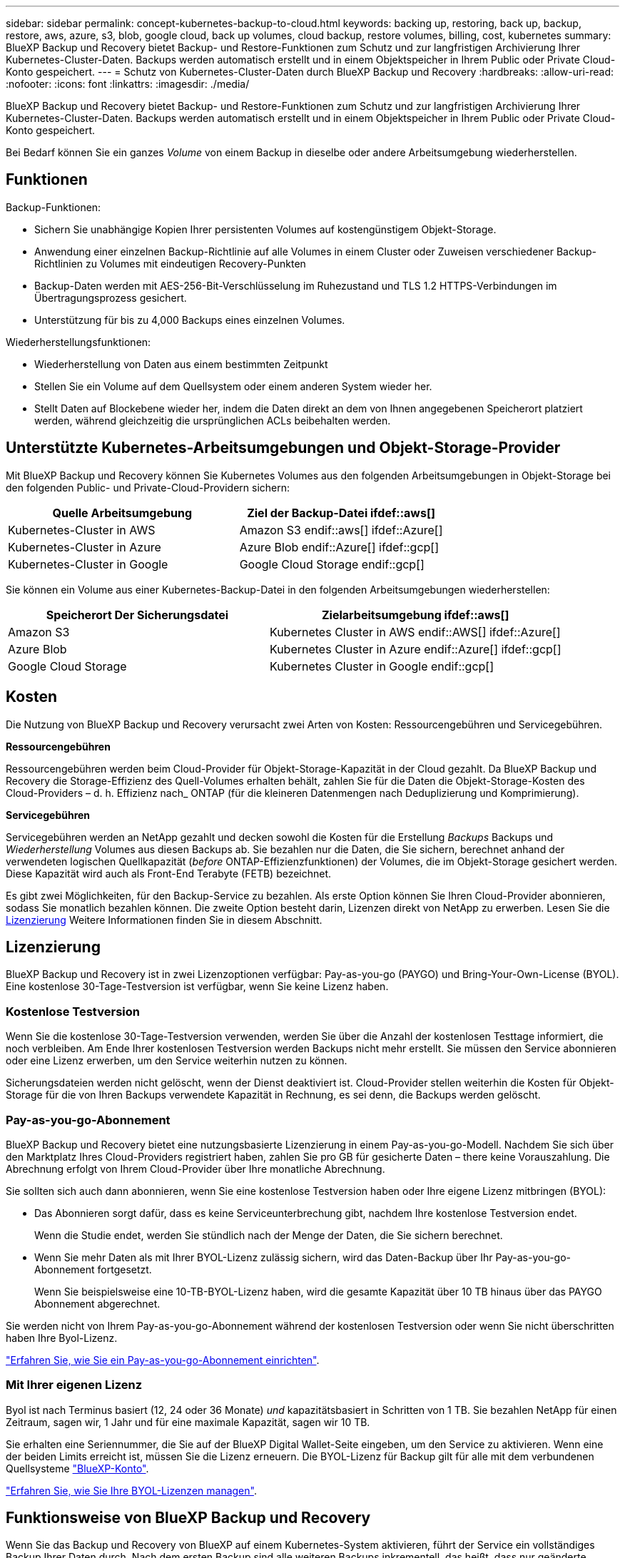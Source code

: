 ---
sidebar: sidebar 
permalink: concept-kubernetes-backup-to-cloud.html 
keywords: backing up, restoring, back up, backup, restore, aws, azure, s3, blob, google cloud, back up volumes, cloud backup, restore volumes, billing, cost, kubernetes 
summary: BlueXP Backup und Recovery bietet Backup- und Restore-Funktionen zum Schutz und zur langfristigen Archivierung Ihrer Kubernetes-Cluster-Daten. Backups werden automatisch erstellt und in einem Objektspeicher in Ihrem Public oder Private Cloud-Konto gespeichert. 
---
= Schutz von Kubernetes-Cluster-Daten durch BlueXP Backup und Recovery
:hardbreaks:
:allow-uri-read: 
:nofooter: 
:icons: font
:linkattrs: 
:imagesdir: ./media/


[role="lead"]
BlueXP Backup und Recovery bietet Backup- und Restore-Funktionen zum Schutz und zur langfristigen Archivierung Ihrer Kubernetes-Cluster-Daten. Backups werden automatisch erstellt und in einem Objektspeicher in Ihrem Public oder Private Cloud-Konto gespeichert.

Bei Bedarf können Sie ein ganzes _Volume_ von einem Backup in dieselbe oder andere Arbeitsumgebung wiederherstellen.



== Funktionen

Backup-Funktionen:

* Sichern Sie unabhängige Kopien Ihrer persistenten Volumes auf kostengünstigem Objekt-Storage.
* Anwendung einer einzelnen Backup-Richtlinie auf alle Volumes in einem Cluster oder Zuweisen verschiedener Backup-Richtlinien zu Volumes mit eindeutigen Recovery-Punkten
* Backup-Daten werden mit AES-256-Bit-Verschlüsselung im Ruhezustand und TLS 1.2 HTTPS-Verbindungen im Übertragungsprozess gesichert.
* Unterstützung für bis zu 4,000 Backups eines einzelnen Volumes.


Wiederherstellungsfunktionen:

* Wiederherstellung von Daten aus einem bestimmten Zeitpunkt
* Stellen Sie ein Volume auf dem Quellsystem oder einem anderen System wieder her.
* Stellt Daten auf Blockebene wieder her, indem die Daten direkt an dem von Ihnen angegebenen Speicherort platziert werden, während gleichzeitig die ursprünglichen ACLs beibehalten werden.




== Unterstützte Kubernetes-Arbeitsumgebungen und Objekt-Storage-Provider

Mit BlueXP Backup und Recovery können Sie Kubernetes Volumes aus den folgenden Arbeitsumgebungen in Objekt-Storage bei den folgenden Public- und Private-Cloud-Providern sichern:

[cols="45,40"]
|===
| Quelle Arbeitsumgebung | Ziel der Backup-Datei ifdef::aws[] 


| Kubernetes-Cluster in AWS | Amazon S3 endif::aws[] ifdef::Azure[] 


| Kubernetes-Cluster in Azure | Azure Blob endif::Azure[] ifdef::gcp[] 


| Kubernetes-Cluster in Google | Google Cloud Storage endif::gcp[] 
|===
Sie können ein Volume aus einer Kubernetes-Backup-Datei in den folgenden Arbeitsumgebungen wiederherstellen:

[cols="40,45"]
|===
| Speicherort Der Sicherungsdatei | Zielarbeitsumgebung ifdef::aws[] 


| Amazon S3 | Kubernetes Cluster in AWS endif::AWS[] ifdef::Azure[] 


| Azure Blob | Kubernetes Cluster in Azure endif::Azure[] ifdef::gcp[] 


| Google Cloud Storage | Kubernetes Cluster in Google endif::gcp[] 
|===


== Kosten

Die Nutzung von BlueXP Backup und Recovery verursacht zwei Arten von Kosten: Ressourcengebühren und Servicegebühren.

*Ressourcengebühren*

Ressourcengebühren werden beim Cloud-Provider für Objekt-Storage-Kapazität in der Cloud gezahlt. Da BlueXP Backup und Recovery die Storage-Effizienz des Quell-Volumes erhalten behält, zahlen Sie für die Daten die Objekt-Storage-Kosten des Cloud-Providers – d. h. Effizienz nach_ ONTAP (für die kleineren Datenmengen nach Deduplizierung und Komprimierung).

*Servicegebühren*

Servicegebühren werden an NetApp gezahlt und decken sowohl die Kosten für die Erstellung _Backups_ Backups und _Wiederherstellung_ Volumes aus diesen Backups ab. Sie bezahlen nur die Daten, die Sie sichern, berechnet anhand der verwendeten logischen Quellkapazität (_before_ ONTAP-Effizienzfunktionen) der Volumes, die im Objekt-Storage gesichert werden. Diese Kapazität wird auch als Front-End Terabyte (FETB) bezeichnet.

Es gibt zwei Möglichkeiten, für den Backup-Service zu bezahlen. Als erste Option können Sie Ihren Cloud-Provider abonnieren, sodass Sie monatlich bezahlen können. Die zweite Option besteht darin, Lizenzen direkt von NetApp zu erwerben. Lesen Sie die <<Lizenzierung,Lizenzierung>> Weitere Informationen finden Sie in diesem Abschnitt.



== Lizenzierung

BlueXP Backup und Recovery ist in zwei Lizenzoptionen verfügbar: Pay-as-you-go (PAYGO) und Bring-Your-Own-License (BYOL). Eine kostenlose 30-Tage-Testversion ist verfügbar, wenn Sie keine Lizenz haben.



=== Kostenlose Testversion

Wenn Sie die kostenlose 30-Tage-Testversion verwenden, werden Sie über die Anzahl der kostenlosen Testtage informiert, die noch verbleiben. Am Ende Ihrer kostenlosen Testversion werden Backups nicht mehr erstellt. Sie müssen den Service abonnieren oder eine Lizenz erwerben, um den Service weiterhin nutzen zu können.

Sicherungsdateien werden nicht gelöscht, wenn der Dienst deaktiviert ist. Cloud-Provider stellen weiterhin die Kosten für Objekt-Storage für die von Ihren Backups verwendete Kapazität in Rechnung, es sei denn, die Backups werden gelöscht.



=== Pay-as-you-go-Abonnement

BlueXP Backup und Recovery bietet eine nutzungsbasierte Lizenzierung in einem Pay-as-you-go-Modell. Nachdem Sie sich über den Marktplatz Ihres Cloud-Providers registriert haben, zahlen Sie pro GB für gesicherte Daten – ​there keine Vorauszahlung. Die Abrechnung erfolgt von Ihrem Cloud-Provider über Ihre monatliche Abrechnung.

Sie sollten sich auch dann abonnieren, wenn Sie eine kostenlose Testversion haben oder Ihre eigene Lizenz mitbringen (BYOL):

* Das Abonnieren sorgt dafür, dass es keine Serviceunterbrechung gibt, nachdem Ihre kostenlose Testversion endet.
+
Wenn die Studie endet, werden Sie stündlich nach der Menge der Daten, die Sie sichern berechnet.

* Wenn Sie mehr Daten als mit Ihrer BYOL-Lizenz zulässig sichern, wird das Daten-Backup über Ihr Pay-as-you-go-Abonnement fortgesetzt.
+
Wenn Sie beispielsweise eine 10-TB-BYOL-Lizenz haben, wird die gesamte Kapazität über 10 TB hinaus über das PAYGO Abonnement abgerechnet.



Sie werden nicht von Ihrem Pay-as-you-go-Abonnement während der kostenlosen Testversion oder wenn Sie nicht überschritten haben Ihre Byol-Lizenz.

link:task-licensing-cloud-backup.html#use-a-bluexp-backup-and-recovery-paygo-subscription["Erfahren Sie, wie Sie ein Pay-as-you-go-Abonnement einrichten"].



=== Mit Ihrer eigenen Lizenz

Byol ist nach Terminus basiert (12, 24 oder 36 Monate) _und_ kapazitätsbasiert in Schritten von 1 TB. Sie bezahlen NetApp für einen Zeitraum, sagen wir, 1 Jahr und für eine maximale Kapazität, sagen wir 10 TB.

Sie erhalten eine Seriennummer, die Sie auf der BlueXP Digital Wallet-Seite eingeben, um den Service zu aktivieren. Wenn eine der beiden Limits erreicht ist, müssen Sie die Lizenz erneuern. Die BYOL-Lizenz für Backup gilt für alle mit dem verbundenen Quellsysteme https://docs.netapp.com/us-en/bluexp-setup-admin/concept-netapp-accounts.html["BlueXP-Konto"^].

link:task-licensing-cloud-backup.html#use-a-bluexp-backup-and-recovery-byol-license["Erfahren Sie, wie Sie Ihre BYOL-Lizenzen managen"].



== Funktionsweise von BlueXP Backup und Recovery

Wenn Sie das Backup und Recovery von BlueXP auf einem Kubernetes-System aktivieren, führt der Service ein vollständiges Backup Ihrer Daten durch. Nach dem ersten Backup sind alle weiteren Backups inkrementell, das heißt, dass nur geänderte Blöcke und neue Blöcke gesichert werden. Dadurch wird der Netzwerkverkehr auf ein Minimum reduziert.


CAUTION: Alle Aktionen, die direkt aus Ihrer Cloud-Provider-Umgebung zum Verwalten oder Ändern von Backup-Dateien übernommen werden, können die Dateien beschädigen und führen zu einer nicht unterstützten Konfiguration.

Die folgende Abbildung zeigt die Beziehung zwischen den einzelnen Komponenten:

image:diagram_cloud_backup_general_k8s.png["Diagramm, das die Kommunikation von BlueXP Backup und Recovery mit den Volumes auf den Quellsystemen und dem Ziel-Objekt-Storage zeigt, auf dem sich die Backup-Dateien befinden."]



=== Unterstützte Storage-Klassen oder Zugriffsebenen

ifdef::aws[]

* In AWS beginnen Backups in der Klasse „ _Standard_ Storage“ und wechseln nach 30 Tagen in die Storage-Klasse „ _Standard-infrequent Access_“.


endif::aws[]

ifdef::azure[]

* In Azure werden Backups im Zusammenhang mit der _Cool_ Zugriffsebene durchgeführt.


endif::azure[]

ifdef::gcp[]

* In GCP werden Backups standardmäßig der Storage-Klasse _Standard_ zugeordnet.


endif::gcp[]



=== Individuell anpassbare Backup-Zeitpläne und Aufbewahrungseinstellungen pro Cluster

Wenn Sie BlueXP Backup und Recovery für eine funktionierende Umgebung aktivieren, werden alle Volumes, die Sie ursprünglich ausgewählt haben, mithilfe der von Ihnen definierten Standard-Backup-Richtlinie gesichert. Um bestimmten Volumes mit verschiedenen Recovery Point Objectives (RPOs) unterschiedliche Backup-Richtlinien zuzuweisen, können Sie zusätzliche Richtlinien für diesen Cluster erstellen und diese Richtlinien anderen Volumes zuweisen.

Es steht eine Kombination aus stündlichen, täglichen, wöchentlichen und monatlichen Backups aller Volumes zur Verfügung.

Sobald Sie die maximale Anzahl von Backups für eine Kategorie oder ein Intervall erreicht haben, werden ältere Backups entfernt, sodass Sie immer über die aktuellsten Backups verfügen.



== Unterstützte Volumes

BlueXP Backup und Recovery unterstützt Persistent Volumes (PVs).



== Einschränkungen

* Wenn eine Backup-Richtlinie erstellt oder bearbeitet wird, wenn dieser Richtlinie keine Volumes zugewiesen werden, kann die Anzahl der zurückbehaltenen Backups maximal 1018 sein. Als Workaround können Sie die Anzahl der Backups zur Erstellung der Richtlinie verringern. Anschließend können Sie die Richtlinie bearbeiten, um bis zu 4000 Backups zu erstellen, nachdem Sie der Richtlinie Volumes zugewiesen haben.
* Ad-hoc-Volume-Backups mit dem Button *Backup Now* werden auf Kubernetes-Volumes nicht unterstützt.

